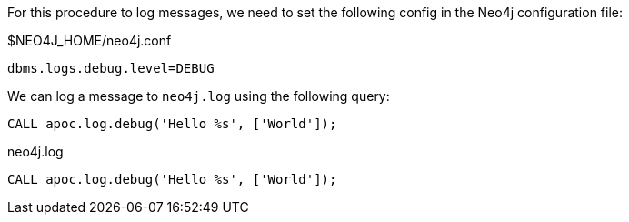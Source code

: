 For this procedure to log messages, we need to set the following config in the Neo4j configuration file:

.$NEO4J_HOME/neo4j.conf
[source,properties]
----
dbms.logs.debug.level=DEBUG
----

We can log a message to `neo4j.log` using the following query:

[source,cypher]
----
CALL apoc.log.debug('Hello %s', ['World']);
----

.neo4j.log
[source,text]
----
CALL apoc.log.debug('Hello %s', ['World']);
----
